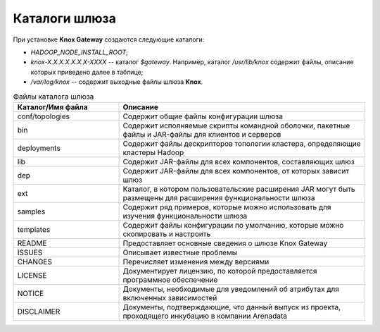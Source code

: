 Каталоги шлюза 
==================

При установке **Knox Gateway** создаются следующие каталоги:

+ *HADOOP_NODE_INSTALL_ROOT*;
+ *knox-X.X.X.X.X.X.X-XXXX* -- каталог *$gateway*. Например, каталог */usr/lib/knox* содержит файлы, описание которых приведено далее в таблице;
+ */var/log/knox* -- содержит выходные файлы шлюза **Knox**.

.. csv-table:: Файлы каталога шлюза
   :header: "Каталог/Имя файла", "Описание"
   :widths: 30, 70

   "conf/topologies", "Содержит общие файлы конфигурации шлюза"
   "bin", "Содержит исполняемые скрипты командной оболочки, пакетные файлы и JAR-файлы для клиентов и серверов"
   "deployments", "Содержит файлы дескрипторов топологии кластера, определяющие кластеры Hadoop"
   "lib", "Содержит JAR-файлы для всех компонентов, составляющих шлюз"
   "dep", "Содержит JAR-файлы для всех компонентов, от которых зависит шлюз"
   "ext", "Каталог, в котором пользовательские расширения JAR могут быть размещены для расширения функциональности шлюза"
   "samples", "Содержит ряд примеров, которые можно использовать для изучения функциональности шлюза"
   "templates", "Содержит файлы конфигурации по умолчанию, которые можно скопировать и настроить"
   "README", "Предоставляет основные сведения о шлюзе Knox Gateway"
   "ISSUES", "Описывает известные проблемы"
   "CHANGES", "Перечисляет изменения между версиями"
   "LICENSE", "Документирует лицензию, по которой предоставляется программное обеспечение"
   "NOTICE", "Документы, необходимые для уведомлений об атрибутах для включенных зависимостей"
   "DISCLAIMER", "Документы, подтверждающие, что данный выпуск из проекта, проходящего инкубацию в компании Arenadata"


